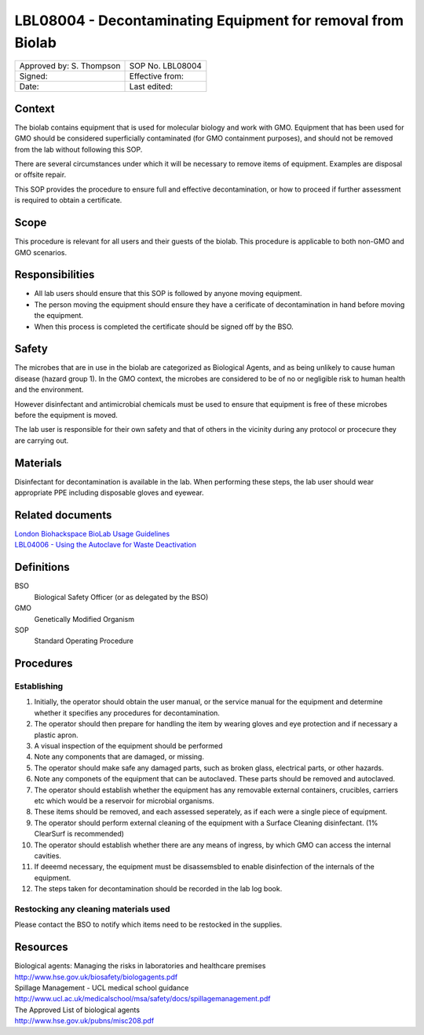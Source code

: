=============================================================
LBL08004 - Decontaminating Equipment for removal from  Biolab
=============================================================

+----------------------------+--------------------+
| Approved by: S. Thompson   | SOP No. LBL08004   |
+----------------------------+--------------------+
| Signed:                    | Effective from:    |
+----------------------------+--------------------+
| Date:                      | Last edited:       |
+----------------------------+--------------------+

Context
=======

The biolab contains equipment that is used for molecular biology and work with GMO. Equipment that has been used for GMO should be considered superficially contaminated (for GMO containment purposes), and should not be removed from the lab without following this SOP.

There are several circumstances under which it will be necessary to remove items of equipment. Examples are disposal or offsite repair. 

This SOP provides the procedure to ensure full and effective decontamination, or how to proceed if further assessment is required to obtain a certificate.

Scope
=====

This procedure is relevant for all users and their guests of the biolab.
This procedure is applicable to both non-GMO and GMO scenarios.

Responsibilities
================

- All lab users should ensure that this SOP is followed by anyone moving equipment.
- The person moving the equipment should ensure they have a cerificate of decontamination in hand before moving the equipment.
- When this process is completed the certificate should be signed off by the BSO.



Safety
======

The microbes that are in use in the biolab are categorized as Biological Agents, and as being unlikely to 
cause human disease (hazard group 1). In the GMO context, the microbes are considered 
to be of no or negligible risk to human health and the environment.

However disinfectant and antimicrobial chemicals must be used to ensure that equipment is free of these microbes before the equipment is moved.

The lab user is responsible for their own safety and that of others in the 
vicinity during any protocol or procecure they are carrying out.

Materials
=========

Disinfectant for decontamination is available in the lab. When performing these steps, the lab user should wear appropriate PPE including disposable gloves and eyewear.





Related documents
=================
| `London Biohackspace BioLab Usage Guidelines <biolab-usage-guidelines.rst>`__
| `LBL04006 - Using the Autoclave for Waste Deactivation <lbl04006.rst>`__ 

Definitions
===========
BSO
  Biological Safety Officer (or as delegated by the BSO)
GMO
  Genetically Modified Organism
SOP
  Standard Operating Procedure

Procedures
==========

Establishing 
---------------------------------------

#. Initially, the operator should obtain the user manual, or the service manual for the equipment and determine whether it specifies any procedures for decontamination.
#. The operator should then prepare for handling the item by wearing gloves and eye protection and if necessary a plastic apron.
#. A visual inspection of the equipment should be performed
#. Note any components that are damaged, or missing.
#. The operator should make safe any damaged parts, such as broken glass, electrical parts, or other hazards.
#. Note any componets of the equipment that can be autoclaved. These parts should be removed and autoclaved.
#. The operator should establish whether the equipment has any removable external containers, crucibles, carriers etc which would be a reservoir for microbial organisms.
#. These items should be removed, and each assessed seperately, as if each were a single piece of equipment.
#. The operator should perform external cleaning of the equipment with a Surface Cleaning disinfectant. (1% ClearSurf is recommended)
#. The operator should establish whether there are any means of ingress, by which GMO can access the internal cavities.
#. If deeemd necessary, the equipment must be disassemsbled to enable disinfection of the internals of the equipment.
#. The steps taken for decontamination should be recorded in the lab log book.

Restocking any cleaning materials used
--------------------------------------

Please contact the BSO to notify which items need to be restocked in the supplies.


Resources
=========

| Biological agents: Managing the risks in laboratories and healthcare premises
| http://www.hse.gov.uk/biosafety/biologagents.pdf
| Spillage Management - UCL medical school guidance
| http://www.ucl.ac.uk/medicalschool/msa/safety/docs/spillagemanagement.pdf
| The Approved List of biological agents
| http://www.hse.gov.uk/pubns/misc208.pdf

